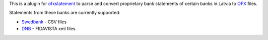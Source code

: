 This is a plugin for `ofxstatement`_ to parse and convert proprietary bank statements of certain banks in Latvia to `OFX`_ files.

Statements from these banks are currently supported:

* `Swedbank`_ - CSV files
* `DNB`_ - FIDAVISTA xml files

.. _ofxstatement: https://github.com/kedder/ofxstatement
.. _OFX: http://en.wikipedia.org/wiki/Open_Financial_Exchange
.. _Swedbank: https://www.swedbank.lv/
.. _DNB: https://www.dnb.lv/